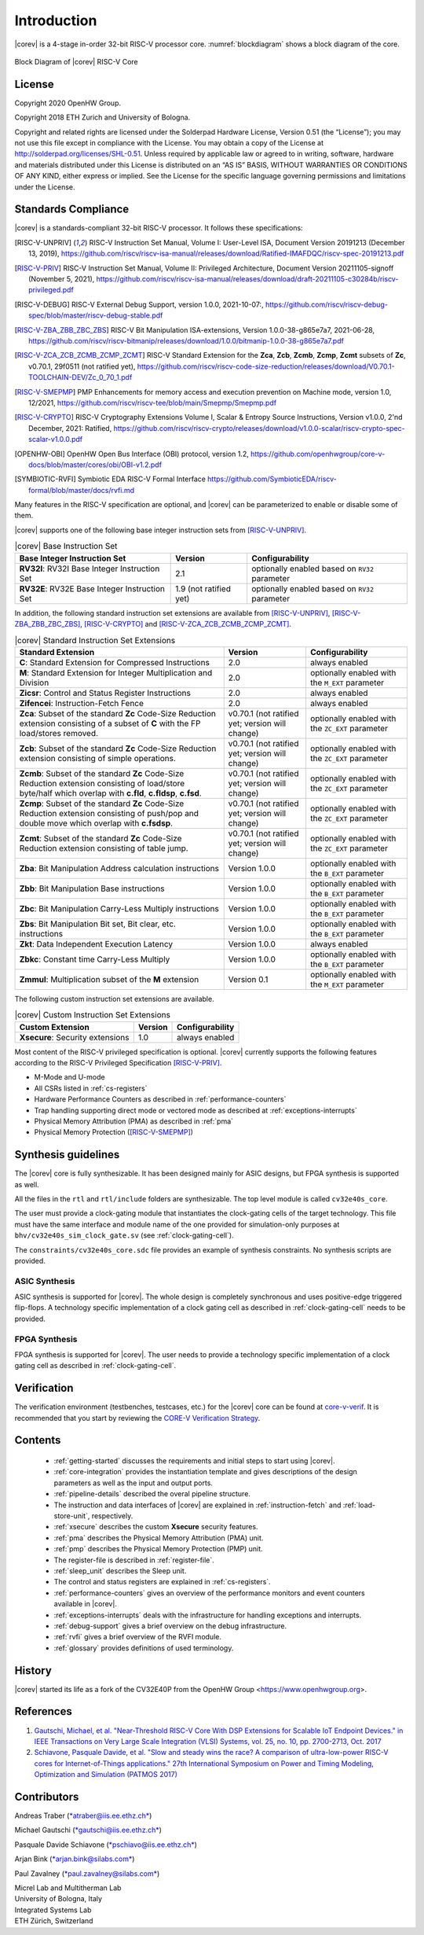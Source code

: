 Introduction
=============

|corev| is a 4-stage in-order 32-bit RISC-V
processor core. :numref:`blockdiagram` shows a block diagram of the core.

.. figure:: ../images/CV32E40S_Block_Diagram.png
   :name: blockdiagram
   :align: center
   :alt:

   Block Diagram of |corev| RISC-V Core

License
-------
Copyright 2020 OpenHW Group.

Copyright 2018 ETH Zurich and University of Bologna.

Copyright and related rights are licensed under the Solderpad Hardware
License, Version 0.51 (the “License”); you may not use this file except
in compliance with the License. You may obtain a copy of the License at
http://solderpad.org/licenses/SHL-0.51. Unless required by applicable
law or agreed to in writing, software, hardware and materials
distributed under this License is distributed on an “AS IS” BASIS,
WITHOUT WARRANTIES OR CONDITIONS OF ANY KIND, either express or implied.
See the License for the specific language governing permissions and
limitations under the License.

Standards Compliance
--------------------

|corev| is a standards-compliant 32-bit RISC-V processor.
It follows these specifications:

.. [RISC-V-UNPRIV] RISC-V Instruction Set Manual, Volume I: User-Level ISA, Document Version 20191213 (December 13, 2019),
   https://github.com/riscv/riscv-isa-manual/releases/download/Ratified-IMAFDQC/riscv-spec-20191213.pdf

.. [RISC-V-PRIV] RISC-V Instruction Set Manual, Volume II: Privileged Architecture, Document Version 20211105-signoff (November 5, 2021),
   https://github.com/riscv/riscv-isa-manual/releases/download/draft-20211105-c30284b/riscv-privileged.pdf

.. [RISC-V-DEBUG] RISC-V External Debug Support, version 1.0.0, 2021-10-07:,
   https://github.com/riscv/riscv-debug-spec/blob/master/riscv-debug-stable.pdf

.. [RISC-V-ZBA_ZBB_ZBC_ZBS] RISC-V Bit Manipulation ISA-extensions, Version 1.0.0-38-g865e7a7, 2021-06-28,
   https://github.com/riscv/riscv-bitmanip/releases/download/1.0.0/bitmanip-1.0.0-38-g865e7a7.pdf

.. [RISC-V-ZCA_ZCB_ZCMB_ZCMP_ZCMT] RISC-V Standard Extension for the **Zca**, **Zcb**, **Zcmb**, **Zcmp**, **Zcmt** subsets of **Zc**, v0.70.1, 29f0511 (not ratified yet),
   https://github.com/riscv/riscv-code-size-reduction/releases/download/V0.70.1-TOOLCHAIN-DEV/Zc_0_70_1.pdf

.. [RISC-V-SMEPMP] PMP Enhancements for memory access and execution prevention on Machine mode, version 1.0, 12/2021,
   https://github.com/riscv/riscv-tee/blob/main/Smepmp/Smepmp.pdf

.. [RISC-V-CRYPTO] RISC-V Cryptography Extensions Volume I, Scalar & Entropy Source Instructions, Version v1.0.0, 2'nd December, 2021: Ratified,
   https://github.com/riscv/riscv-crypto/releases/download/v1.0.0-scalar/riscv-crypto-spec-scalar-v1.0.0.pdf

.. [OPENHW-OBI] OpenHW Open Bus Interface (OBI) protocol, version 1.2,
   https://github.com/openhwgroup/core-v-docs/blob/master/cores/obi/OBI-v1.2.pdf

.. [SYMBIOTIC-RVFI] Symbiotic EDA RISC-V Formal Interface
   https://github.com/SymbioticEDA/riscv-formal/blob/master/docs/rvfi.md

Many features in the RISC-V specification are optional, and |corev| can be parameterized to enable or disable some of them.

|corev| supports one of the following base integer instruction sets from [RISC-V-UNPRIV]_.

.. list-table:: |corev| Base Instruction Set
   :header-rows: 1

   * - Base Integer Instruction Set
     - Version
     - Configurability

   * - **RV32I**: RV32I Base Integer Instruction Set
     - 2.1
     - optionally enabled based on ``RV32`` parameter

   * - **RV32E**: RV32E Base Integer Instruction Set
     - 1.9 (not ratified yet)
     - optionally enabled based on ``RV32`` parameter

In addition, the following standard instruction set extensions are available from [RISC-V-UNPRIV]_, [RISC-V-ZBA_ZBB_ZBC_ZBS]_, [RISC-V-CRYPTO]_ and [RISC-V-ZCA_ZCB_ZCMB_ZCMP_ZCMT]_.

.. list-table:: |corev| Standard Instruction Set Extensions
   :header-rows: 1

   * - Standard Extension
     - Version
     - Configurability

   * - **C**: Standard Extension for Compressed Instructions
     - 2.0
     - always enabled

   * - **M**: Standard Extension for Integer Multiplication and Division
     - 2.0
     - optionally enabled with the ``M_EXT`` parameter

   * - **Zicsr**: Control and Status Register Instructions
     - 2.0
     - always enabled

   * - **Zifencei**: Instruction-Fetch Fence
     - 2.0
     - always enabled

   * - **Zca**: Subset of the standard **Zc** Code-Size Reduction extension consisting of a subset of **C** with the FP load/stores removed.
     - v0.70.1 (not ratified yet; version will change)
     - optionally enabled with the ``ZC_EXT`` parameter

   * - **Zcb**: Subset of the standard **Zc** Code-Size Reduction extension consisting of simple operations.
     - v0.70.1 (not ratified yet; version will change)
     - optionally enabled with the ``ZC_EXT`` parameter

   * - **Zcmb**: Subset of the standard **Zc** Code-Size Reduction extension consisting of load/store byte/half which overlap with **c.fld**, **c.fldsp**, **c.fsd**.
     - v0.70.1 (not ratified yet; version will change)
     - optionally enabled with the ``ZC_EXT`` parameter

   * - **Zcmp**: Subset of the standard **Zc** Code-Size Reduction extension consisting of push/pop and double move which overlap with **c.fsdsp**.
     - v0.70.1 (not ratified yet; version will change)
     - optionally enabled with the ``ZC_EXT`` parameter

   * - **Zcmt**: Subset of the standard **Zc** Code-Size Reduction extension consisting of table jump.
     - v0.70.1 (not ratified yet; version will change)
     - optionally enabled with the ``ZC_EXT`` parameter

   * - **Zba**: Bit Manipulation Address calculation instructions
     - Version 1.0.0
     - optionally enabled with the ``B_EXT`` parameter

   * - **Zbb**: Bit Manipulation Base instructions
     - Version 1.0.0
     - optionally enabled with the ``B_EXT`` parameter

   * - **Zbc**: Bit Manipulation Carry-Less Multiply instructions
     - Version 1.0.0
     - optionally enabled with the ``B_EXT`` parameter

   * - **Zbs**: Bit Manipulation Bit set, Bit clear, etc. instructions
     - Version 1.0.0
     - optionally enabled with the ``B_EXT`` parameter

   * - **Zkt**: Data Independent Execution Latency
     - Version 1.0.0
     - always enabled

   * - **Zbkc**: Constant time Carry-Less Multiply
     - Version 1.0.0
     - optionally enabled with the ``B_EXT`` parameter

   * - **Zmmul**: Multiplication subset of the **M** extension
     - Version 0.1
     - optionally enabled with the ``M_EXT`` parameter

The following custom instruction set extensions are available.

.. list-table:: |corev| Custom Instruction Set Extensions
   :header-rows: 1

   * - Custom Extension
     - Version
     - Configurability

   * - **Xsecure**: Security extensions
     - 1.0
     - always enabled

Most content of the RISC-V privileged specification is optional.
|corev| currently supports the following features according to the RISC-V Privileged Specification [RISC-V-PRIV]_.

* M-Mode and U-mode
* All CSRs listed in :ref:`cs-registers`
* Hardware Performance Counters as described in :ref:`performance-counters`
* Trap handling supporting direct mode or vectored mode as described at :ref:`exceptions-interrupts`
* Physical Memory Attribution (PMA) as described in :ref:`pma`
* Physical Memory Protection ([RISC-V-SMEPMP]_)

Synthesis guidelines
--------------------

The |corev| core is fully synthesizable.
It has been designed mainly for ASIC designs, but FPGA synthesis
is supported as well.

All the files in the ``rtl`` and ``rtl/include`` folders are synthesizable. The top level module is called ``cv32e40s_core``.

The user must provide a clock-gating module that instantiates
the clock-gating cells of the target technology. This file must have the same interface and module name of the one provided for simulation-only purposes
at ``bhv/cv32e40s_sim_clock_gate.sv`` (see :ref:`clock-gating-cell`).

The ``constraints/cv32e40s_core.sdc`` file provides an example of synthesis constraints. No synthesis scripts are provided.

ASIC Synthesis
^^^^^^^^^^^^^^

ASIC synthesis is supported for |corev|. The whole design is completely
synchronous and uses positive-edge triggered flip-flops. A technology specific implementation
of a clock gating cell as described in :ref:`clock-gating-cell` needs to
be provided.

FPGA Synthesis
^^^^^^^^^^^^^^^

FPGA synthesis is supported for |corev|. The user needs to provide
a technology specific implementation of a clock gating cell as described
in :ref:`clock-gating-cell`.

Verification
------------

The verification environment (testbenches, testcases, etc.) for the |corev|
core can be found at  `core-v-verif <https://github.com/openhwgroup/core-v-verif>`_.
It is recommended that you start by reviewing the
`CORE-V Verification Strategy <https://core-v-docs-verif-strat.readthedocs.io/en/latest/>`_.

Contents
--------

 * :ref:`getting-started` discusses the requirements and initial steps to start using |corev|.
 * :ref:`core-integration` provides the instantiation template and gives descriptions of the design parameters as well as the input and output ports.
 * :ref:`pipeline-details` described the overal pipeline structure.
 * The instruction and data interfaces of |corev| are explained in :ref:`instruction-fetch` and :ref:`load-store-unit`, respectively.
 * :ref:`xsecure` describes the custom **Xsecure** security features.
 * :ref:`pma` describes the Physical Memory Attribution (PMA) unit.
 * :ref:`pmp` describes the Physical Memory Protection (PMP) unit.
 * The register-file is described in :ref:`register-file`.
 * :ref:`sleep_unit` describes the Sleep unit.
 * The control and status registers are explained in :ref:`cs-registers`.
 * :ref:`performance-counters` gives an overview of the performance monitors and event counters available in |corev|.
 * :ref:`exceptions-interrupts` deals with the infrastructure for handling exceptions and interrupts.
 * :ref:`debug-support` gives a brief overview on the debug infrastructure.
 * :ref:`rvfi` gives a brief overview of the RVFI module.
 * :ref:`glossary` provides definitions of used terminology.

History
-------
|corev| started its life as a fork of the CV32E40P from the OpenHW Group <https://www.openhwgroup.org>.

References
----------

1. `Gautschi, Michael, et al. "Near-Threshold RISC-V Core With DSP Extensions for Scalable IoT Endpoint Devices." in IEEE Transactions on Very Large Scale Integration (VLSI) Systems, vol. 25, no. 10, pp. 2700-2713, Oct. 2017 <https://ieeexplore.ieee.org/document/7864441>`_

2. `Schiavone, Pasquale Davide, et al. "Slow and steady wins the race? A comparison of ultra-low-power RISC-V cores for Internet-of-Things applications." 27th International Symposium on Power and Timing Modeling, Optimization and Simulation (PATMOS 2017) <https://doi.org/10.1109/PATMOS.2017.8106976>`_

Contributors
------------

| Andreas Traber
  (`*atraber@iis.ee.ethz.ch* <mailto:atraber@iis.ee.ethz.ch>`__)

Michael Gautschi
(`*gautschi@iis.ee.ethz.ch* <mailto:gautschi@iis.ee.ethz.ch>`__)

Pasquale Davide Schiavone
(`*pschiavo@iis.ee.ethz.ch* <mailto:pschiavo@iis.ee.ethz.ch>`__)

Arjan Bink (`*arjan.bink@silabs.com* <mailto:arjan.bink@silabs.com>`__)

Paul Zavalney (`*paul.zavalney@silabs.com* <mailto:paul.zavalney@silabs.com>`__)

| Micrel Lab and Multitherman Lab
| University of Bologna, Italy

| Integrated Systems Lab
| ETH Zürich, Switzerland
